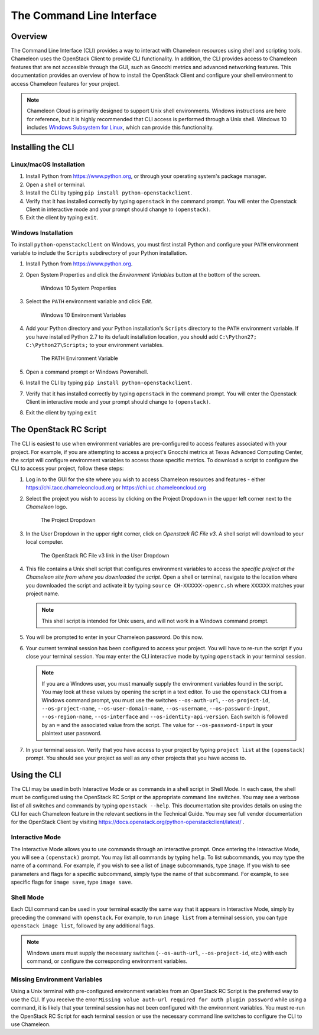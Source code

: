 ======================================
The Command Line Interface
======================================

_______________
Overview
_______________

The Command Line Interface (CLI) provides a way to interact with Chameleon resources using shell and scripting tools. Chameleon uses the OpenStack Client to provide CLI functionality.  In addition, the CLI provides access to Chameleon features that are not accessible through the GUI, such as Gnocchi metrics and advanced networking features. This documentation provides an overview of how to install the OpenStack Client and configure your shell environment to access Chameleon features for your project.

.. note:: Chameleon Cloud is primarily designed to support Unix shell environments. Windows instructions are here for reference, but it is highly recommended that CLI access is performed through a Unix shell. Windows 10 includes `Windows Subsystem for Linux <https://docs.microsoft.com/en-us/windows/wsl/install-win10>`_, which can provide this functionality.

___________________________
Installing the CLI
___________________________

Linux/macOS Installation
________________________

#. Install Python from https://www.python.org, or through your operating system's package manager.
#. Open a shell or terminal.
#. Install the CLI by typing ``pip install python-openstackclient``.
#. Verify that it has installed correctly by typing ``openstack`` in the command prompt. You will enter the Openstack Client in interactive mode and your prompt should change to ``(openstack)``.
#. Exit the client by typing ``exit``.

Windows Installation
____________________


To install ``python-openstackclient`` on Windows, you must first install Python and configure your ``PATH`` environment variable to include the ``Scripts`` subdirectory of your Python installation.

#. Install Python from https://www.python.org.
#. Open System Properties and click the *Environment Variables* button at the bottom of the screen.

   .. figure:: cli/systemproperties.png
      :alt: Windows 10 System Properties

      Windows 10 System Properties

#. Select the ``PATH`` environment variable and click *Edit*.

   .. figure:: cli/environmentvariables.png
      :alt: Windows 10 Environment Variables

      Windows 10 Environment Variables

#. Add your Python directory and your Python installation's ``Scripts`` directory to the ``PATH`` environment variable.  If you have installed Python 2.7 to its default installation location, you should add ``C:\Python27; C:\Python27\Scripts;`` to your environment variables.

   .. figure:: cli/path.png
      :alt: The PATH Environment Variable

      The PATH Environment Variable

#. Open a command prompt or Windows Powershell.
#. Install the CLI by typing ``pip install python-openstackclient``.
#. Verify that it has installed correctly by typing ``openstack`` in the command prompt. You will enter the Openstack Client in interactive mode and your prompt should change to ``(openstack)``.
#. Exit the client by typing ``exit``

_______________________
The OpenStack RC Script
_______________________

The CLI is easiest to use when environment variables are pre-configured to access features associated with your project. For example, if you are attempting to access a project's Gnocchi metrics at Texas Advanced Computing Center, the script will configure environment variables to access those specific metrics. To download a script to configure the CLI to access your project, follow these steps:

#. Log in to the GUI for the site where you wish to access Chameleon resources and features - either https://chi.tacc.chameleoncloud.org or https://chi.uc.chameleoncloud.org
#. Select the project you wish to access by clicking on the Project Dropdown in the upper left corner next to the *Chameleon* logo.

   .. figure:: gui/project_dropdown.png
      :alt: The Project Dropdown

      The Project Dropdown

#. In the User Dropdown in the upper right corner, click on *Openstack RC File v3*. A shell script will download to your local computer.

   .. figure:: cli/userdropdown.png
      :alt: The OpenStack RC File v3 link in the User Dropdown

      The OpenStack RC File v3 link in the User Dropdown

#. This file contains a Unix shell script that configures environment variables to access the *specific project at the Chameleon site from where you downloaded the script*. Open a shell or terminal, navigate to the location where you downloaded the script and activate it by typing ``source CH-XXXXXX-openrc.sh`` where ``XXXXXX`` matches your project name.

   .. note:: This shell script is intended for Unix users, and will not work in a Windows command prompt.

#. You will be prompted to enter in your Chameleon password. Do this now.
#. Your current terminal session has been configured to access your project. You will have to re-run the script if you close your terminal session. You may enter the CLI interactive mode by typing ``openstack`` in your terminal session.

   .. note:: If you are a Windows user, you must manually supply the environment variables found in the script. You may look at these values by opening the script in a text editor. To use the ``openstack`` CLI from a Windows command prompt, you must use the switches ``--os-auth-url``, ``--os-project-id``, ``--os-project-name``, ``--os-user-domain-name``, ``--os-username``, ``--os-password-input``, ``--os-region-name``, ``--os-interface`` and ``--os-identity-api-version``. Each switch is followed by an ``=`` and the associated value from the script. The value for ``--os-password-input`` is your plaintext user password.

#. In your terminal session. Verify that you have access to your project by typing ``project list`` at the ``(openstack)`` prompt. You should see your project as well as any other projects that you have access to.

_____________________________
Using the CLI
_____________________________

The CLI may be used in both Interactive Mode or as commands in a shell script in Shell Mode. In each case, the shell must be configured using the OpenStack RC Script or the appropriate command line switches. You may see a verbose list of all switches and commands by typing ``openstack --help``. This documentation site provides details on using the CLI for each Chameleon feature in the relevant sections in the Technical Guide. You may see full vendor documentation for the OpenStack Client by visiting https://docs.openstack.org/python-openstackclient/latest/ .

Interactive Mode
________________

The Interactive Mode allows you to use commands through an interactive prompt. Once entering the Interactive Mode, you will see a ``(openstack)`` prompt. You may list all commands by typing ``help``. To list subcommands, you may type the name of a command. For example, if you wish to see a list of ``image`` subcommands, type ``image``. If you wish to see parameters and flags for a specific subcommand, simply type the name of that subcommand. For example, to see specific flags for ``image save``, type ``image save``. 

Shell Mode
___________________

Each CLI command can be used in your terminal exactly the same way that it appears in Interactive Mode, simply by preceding the command with ``openstack``. For example, to run ``image list`` from a terminal session, you can type ``openstack image list``, followed by any additional flags.

.. note:: Windows users must supply the necessary switches (``--os-auth-url``, ``--os-project-id``, etc.) with each command, or configure the corresponding environment variables.

Missing Environment Variables
_____________________________

Using a Unix terminal with pre-configured environment variables from an OpenStack RC Script is the preferred way to use the CLI. If you receive the error ``Missing value auth-url required for auth plugin password`` while using a command, it is likely that your terminal session has not been configured with the environment variables. You must re-run the OpenStack RC Script for each terminal session or use the necessary command line switches to configure the CLI to use Chameleon.
